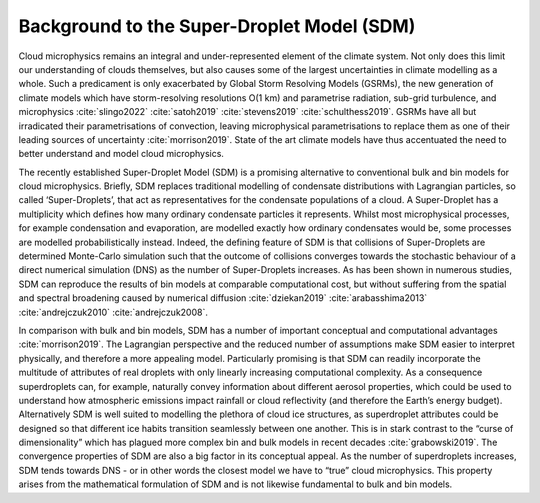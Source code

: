 Background to the Super-Droplet Model (SDM)
===========================================

Cloud microphysics remains an integral and under-represented element of 
the climate system. Not only does this limit our understanding of clouds 
themselves, but also causes some of the largest uncertainties in climate 
modelling as a whole. Such a predicament is only exacerbated by Global 
Storm Resolving Models (GSRMs), the new generation of climate 
models which have storm-resolving resolutions O(1 km) and parametrise 
radiation, sub-grid turbulence, and microphysics :cite:`slingo2022`
:cite:`satoh2019` :cite:`stevens2019` :cite:`schulthess2019`. GSRMs have 
all but irradicated their parametrisations of convection, leaving 
microphysical parametrisations to replace them as one of their leading 
sources of uncertainty :cite:`morrison2019`. State of the art climate 
models have thus accentuated the need to better understand and model 
cloud microphysics.

The recently established Super-Droplet Model (SDM) is a promising 
alternative to conventional bulk and bin models for cloud microphysics. 
Briefly, SDM replaces traditional modelling of condensate distributions 
with Lagrangian particles, so called ‘Super-Droplets’, that act as 
representatives for the condensate populations of a cloud. 
A Super-Droplet has a multiplicity which defines how many ordinary 
condensate particles it represents. Whilst most microphysical processes, 
for example condensation and evaporation, are modelled exactly how 
ordinary condensates would be, some processes are modelled probabilistically 
instead. Indeed, the defining feature of SDM is that collisions of 
Super-Droplets are determined Monte-Carlo simulation such that the 
outcome of collisions converges towards the stochastic behaviour of a 
direct numerical simulation (DNS) as the number of Super-Droplets increases. 
As has been shown in numerous studies, SDM can reproduce the results of 
bin models at comparable computational cost, but without suffering from 
the spatial and spectral broadening caused by numerical diffusion 
:cite:`dziekan2019` :cite:`arabasshima2013` 
:cite:`andrejczuk2010` :cite:`andrejczuk2008`.


In comparison with bulk and bin models, SDM has a number of important
conceptual and computational advantages :cite:`morrison2019`. The Lagrangian 
perspective and the reduced number of assumptions make SDM easier to 
interpret physically, and therefore a more appealing model. Particularly 
promising is that SDM can readily incorporate the multitude of attributes 
of real droplets with only linearly increasing computational complexity. 
As a consequence superdroplets can, for example, naturally convey information 
about different aerosol properties, which could be used to understand how 
atmospheric emissions impact rainfall or cloud reflectivity (and therefore 
the Earth’s energy budget). Alternatively SDM is well suited to modelling 
the plethora of cloud ice structures, as superdroplet attributes could be 
designed so that different ice habits transition seamlessly between one 
another. This is in stark contrast to the “curse of dimensionality” which 
has plagued more complex bin and bulk models in recent decades 
:cite:`grabowski2019`. The convergence properties of SDM are also a big 
factor in its conceptual appeal. As the number of superdroplets increases, 
SDM tends towards DNS - or in other words the closest model we have to 
“true” cloud microphysics. This property arises from the mathematical 
formulation of SDM and is not likewise fundamental to bulk and bin models.
